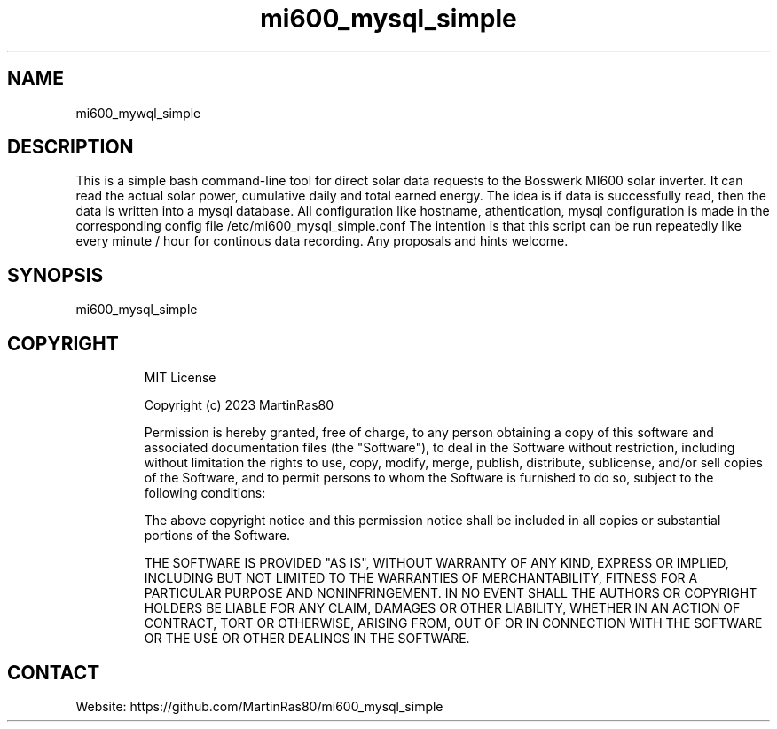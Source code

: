 .TH "mi600_mysql_simple" 1 0.0.1 "03 Jan 2023" "User Manual"

.SH NAME
mi600_mywql_simple

.SH DESCRIPTION
This is a simple bash command-line tool for direct solar data requests to the Bosswerk MI600 solar inverter. It can read the actual solar power, cumulative daily and total earned energy.
The idea is if data is successfully read, then the data is written into a mysql database.
All configuration like hostname, athentication, mysql configuration is made in the corresponding config file /etc/mi600_mysql_simple.conf
The intention is that this script can be run repeatedly like every minute / hour for continous data recording.
Any proposals and hints welcome.

.SH SYNOPSIS
mi600_mysql_simple

.TP
 
.SH COPYRIGHT
MIT License

Copyright (c) 2023 MartinRas80

Permission is hereby granted, free of charge, to any person obtaining a copy
of this software and associated documentation files (the "Software"), to deal
in the Software without restriction, including without limitation the rights
to use, copy, modify, merge, publish, distribute, sublicense, and/or sell
copies of the Software, and to permit persons to whom the Software is
furnished to do so, subject to the following conditions:

The above copyright notice and this permission notice shall be included in all
copies or substantial portions of the Software.

THE SOFTWARE IS PROVIDED "AS IS", WITHOUT WARRANTY OF ANY KIND, EXPRESS OR
IMPLIED, INCLUDING BUT NOT LIMITED TO THE WARRANTIES OF MERCHANTABILITY,
FITNESS FOR A PARTICULAR PURPOSE AND NONINFRINGEMENT. IN NO EVENT SHALL THE
AUTHORS OR COPYRIGHT HOLDERS BE LIABLE FOR ANY CLAIM, DAMAGES OR OTHER
LIABILITY, WHETHER IN AN ACTION OF CONTRACT, TORT OR OTHERWISE, ARISING FROM,
OUT OF OR IN CONNECTION WITH THE SOFTWARE OR THE USE OR OTHER DEALINGS IN THE
SOFTWARE.

.SH CONTACT
 Website: https://github.com/MartinRas80/mi600_mysql_simple

